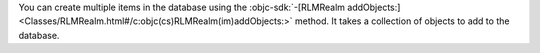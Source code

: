 You can create multiple items in the database using the
:objc-sdk:`-[RLMRealm
addObjects:] <Classes/RLMRealm.html#/c:objc(cs)RLMRealm(im)addObjects:>`
method. It takes a collection of objects to add to the database.
